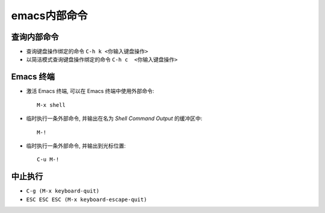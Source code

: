 .. _emacs_command_core:

emacs内部命令
====================

查询内部命令
'''''''''''''''

* 查询键盘操作绑定的命令 ``C-h k <你输入键盘操作>``
* 以简洁模式查询键盘操作绑定的命令 ``C-h c  <你输入键盘操作>``

Emacs 终端
'''''''''''''
* 激活 Emacs 终端, 可以在 Emacs 终端中使用外部命令::

    M-x shell

* 临时执行一条外部命令, 并输出在名为 *Shell Command Output* 的缓冲区中::

    M-!

* 临时执行一条外部命令, 并输出到光标位置::

    C-u M-! 

中止执行
'''''''''''
* ``C-g (M-x keyboard-quit)``
* ``ESC ESC ESC (M-x keyboard-escape-quit)``

